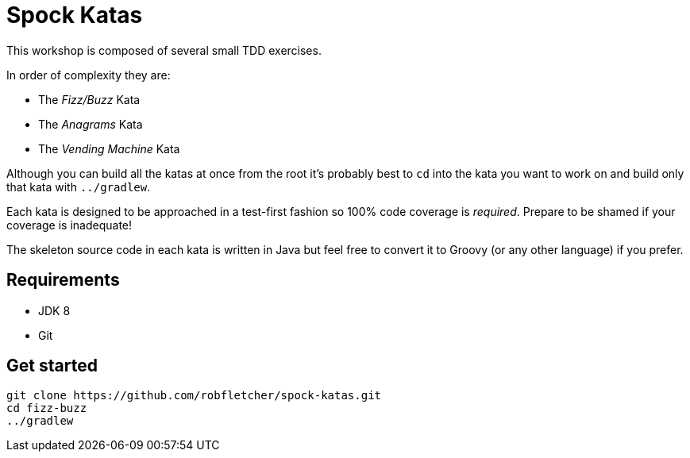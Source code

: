 = Spock Katas

This workshop is composed of several small TDD exercises.

In order of complexity they are:

- The _Fizz/Buzz_ Kata
- The _Anagrams_ Kata
- The _Vending Machine_ Kata

Although you can build all the katas at once from the root it's probably best to `cd` into the kata you want to work on and build only that kata with `../gradlew`.

Each kata is designed to be approached in a test-first fashion so 100% code coverage is _required_.
Prepare to be shamed if your coverage is inadequate!

The skeleton source code in each kata is written in Java but feel free to convert it to Groovy (or any other language) if you prefer.

== Requirements

- JDK 8
- Git

== Get started

----
git clone https://github.com/robfletcher/spock-katas.git
cd fizz-buzz
../gradlew
----